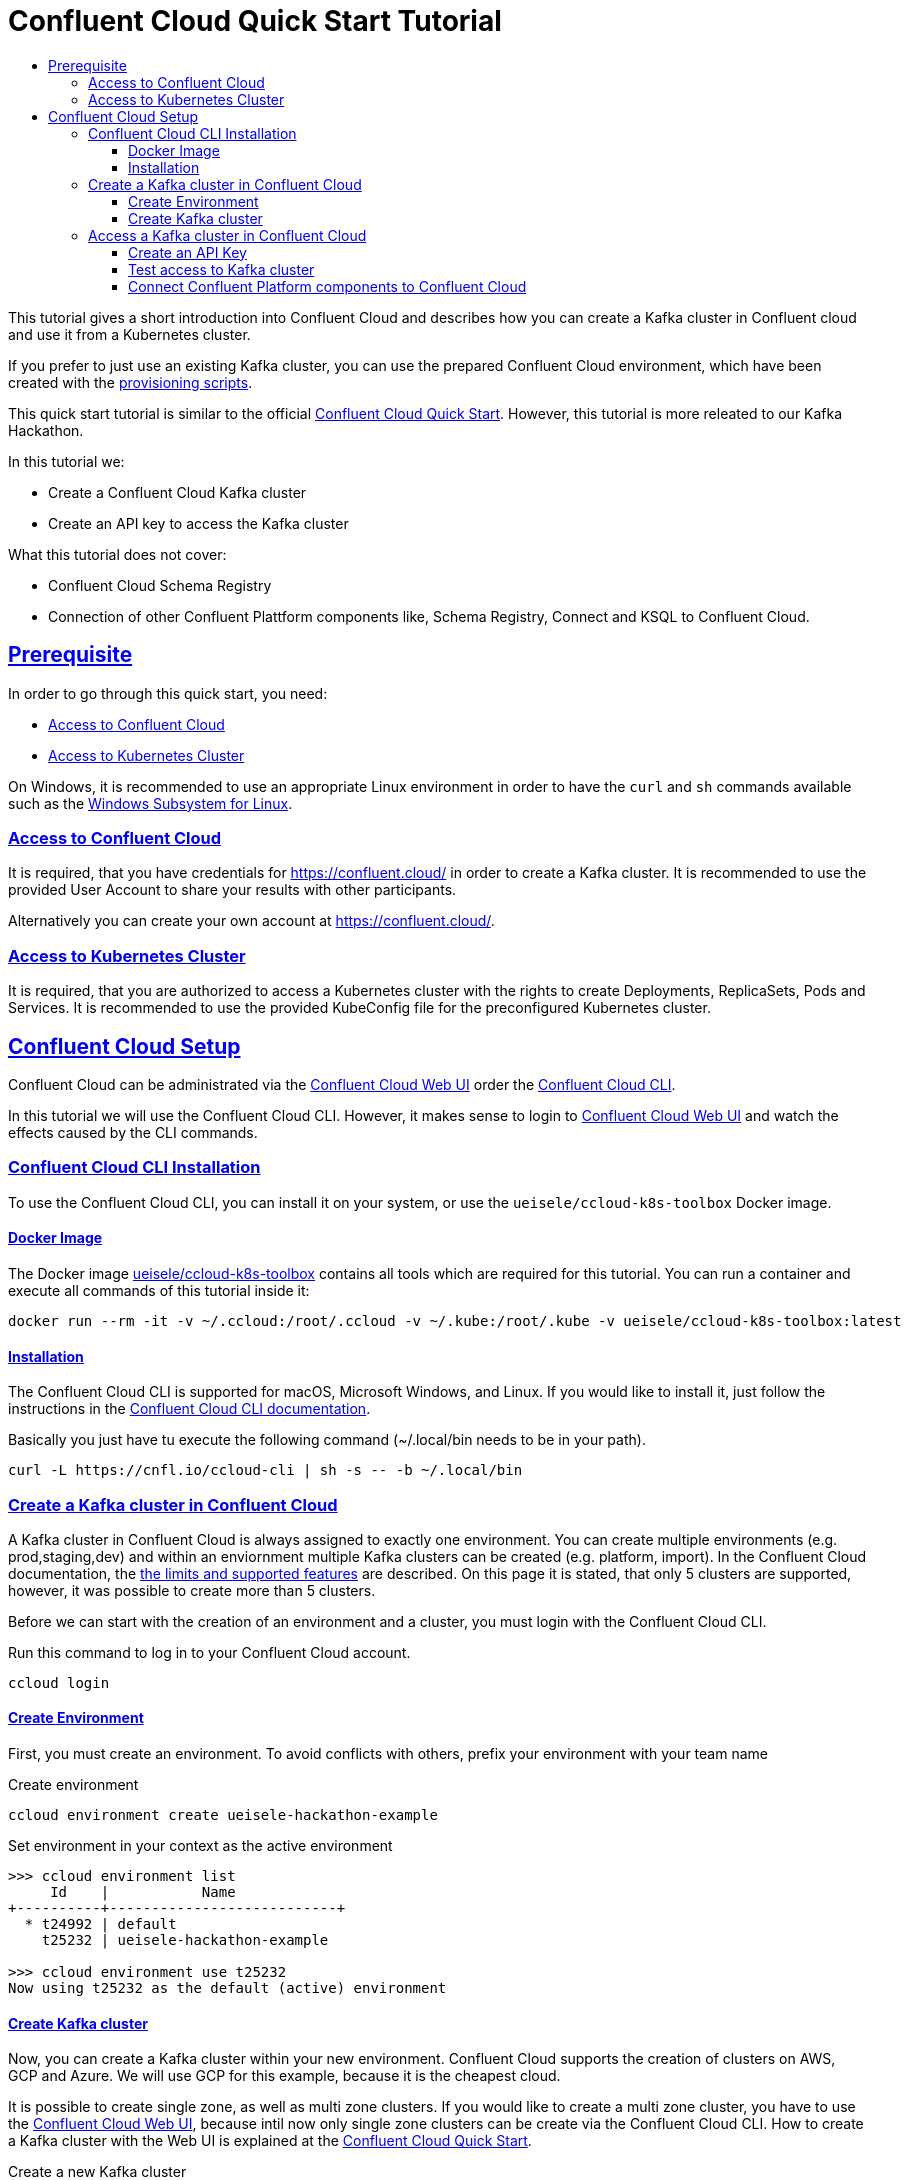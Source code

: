 :toc:
:toc-title:
:toclevels: 3

:sectanchors:
:sectlinks:

:cp-version: 5.4.0

= Confluent Cloud Quick Start Tutorial

This tutorial gives a short introduction into Confluent Cloud and describes how you can create a Kafka cluster in Confluent cloud and use it from a Kubernetes cluster.

If you prefer to just use an existing Kafka cluster, you can use the prepared Confluent Cloud environment, which have been created with the link:provision/[provisioning scripts].

This quick start tutorial is similar to the official https://docs.confluent.io/{cp-version}/quickstart/cloud-quickstart/index.html[Confluent Cloud Quick Start]. However, this tutorial is more releated to our Kafka Hackathon.

In this tutorial we:

- Create a Confluent Cloud Kafka cluster
- Create an API key to access the Kafka cluster

What this tutorial does not cover:

- Confluent Cloud Schema Registry
- Connection of other Confluent Plattform components like, Schema Registry, Connect and KSQL to Confluent Cloud.

== Prerequisite

In order to go through this quick start, you need:

- <<Access to Confluent Cloud>>
- <<Access to Kubernetes Cluster>>

On Windows, it is recommended to use an appropriate Linux environment in order to have the `curl` and `sh` commands available such as the https://docs.microsoft.com/en-us/windows/wsl/about[Windows Subsystem for Linux].

=== Access to Confluent Cloud

It is required, that you have credentials for https://confluent.cloud/ in order to create a Kafka cluster. It is recommended to use the provided User Account to share your results with other participants. 

Alternatively you can create your own account at https://confluent.cloud/.

=== Access to Kubernetes Cluster

It is required, that you are authorized to access a Kubernetes cluster with the rights to create Deployments, ReplicaSets, Pods and Services. It is recommended to use the provided KubeConfig file for the preconfigured Kubernetes cluster.

== Confluent Cloud Setup

Confluent Cloud can be administrated via the https://confluent.cloud[Confluent Cloud Web UI] order the https://docs.confluent.io/{cp-version}/cloud/cli/install.html[Confluent Cloud CLI].

In this tutorial we will use the Confluent Cloud CLI. However, it makes sense to login to https://confluent.cloud[Confluent Cloud Web UI] and watch the effects caused by the CLI commands.

=== Confluent Cloud CLI Installation

To use the Confluent Cloud CLI, you can install it on your system, or use the `ueisele/ccloud-k8s-toolbox` Docker image.

==== Docker Image

The Docker image link:../../tools/ccloud-k8s-toolbox[ueisele/ccloud-k8s-toolbox] contains all tools which are required for this tutorial.
You can run a container and execute all commands of this tutorial inside it:

[source,bash]
----
docker run --rm -it -v ~/.ccloud:/root/.ccloud -v ~/.kube:/root/.kube -v ueisele/ccloud-k8s-toolbox:latest
----

==== Installation

The Confluent Cloud CLI is supported for macOS, Microsoft Windows, and Linux. If you would like to install it, just follow the instructions in the https://docs.confluent.io/{cp-version}/cloud/cli/install.html[Confluent Cloud CLI documentation].

Basically you just have tu execute the following command (~/.local/bin needs to be in your path).

[source,bash]
----
curl -L https://cnfl.io/ccloud-cli | sh -s -- -b ~/.local/bin
----

=== Create a Kafka cluster in Confluent Cloud

A Kafka cluster in Confluent Cloud is always assigned to exactly one environment. You can create multiple environments (e.g. prod,staging,dev) and within an enviornment multiple Kafka clusters can be created (e.g. platform, import).
In the Confluent Cloud documentation, the https://docs.confluent.io/current/cloud/limits.html[the limits and supported features] are described. On this page it is stated, that only 5 clusters are supported, however, it was possible to create more than 5 clusters. 

Before we can start with the creation of an environment and a cluster, you must login with the Confluent Cloud CLI.

.Run this command to log in to your Confluent Cloud account.
[source,bash]
----
ccloud login
----

==== Create Environment

First, you must create an environment. To avoid conflicts with others, prefix your environment with your team name

.Create environment
[source,bash]
----
ccloud environment create ueisele-hackathon-example
----

.Set environment in your context as the active environment
[source,bash]
----
>>> ccloud environment list 
     Id    |           Name             
+----------+---------------------------+
  * t24992 | default                    
    t25232 | ueisele-hackathon-example

>>> ccloud environment use t25232
Now using t25232 as the default (active) environment
----

==== Create Kafka cluster

Now, you can create a Kafka cluster within your new environment.
Confluent Cloud supports the creation of clusters on AWS, GCP and Azure. We will use GCP for this example, because it is the cheapest cloud.

It is possible to create single zone, as well as multi zone clusters. If you would like to create a multi zone cluster, you have to use the https://confluent.cloud[Confluent Cloud Web UI], because intil now only single zone clusters can be create via the Confluent Cloud CLI.
How to create a Kafka cluster with the Web UI is explained at the https://docs.confluent.io/current/quickstart/cloud-quickstart/index.html#step-1-create-a-kafka-cluster-in-ccloud[Confluent Cloud Quick Start].

.Create a new Kafka cluster
[source,bash]
----
>>> ccloud kafka cluster create hackathon-example-cluster --cloud gcp --region europe-west3
+-------------+------------------------------------------------------------+
| Id          | lkc-12vmz                                                  |
| Name        | hackathon-example-cluster                                  |
| Endpoint    | SASL_SSL://pkc-xxxxx.europe-west3.gcp.confluent.cloud:9092 |
| ApiEndpoint | https://pkac-xxxxx.europe-west3.gcp.confluent.cloud        |
+-------------+------------------------------------------------------------+
----

Note the listed attributes, especially the cluster id and the endpoint, which is the Kafka bootstrap server.

Besides `gcp` the values `aws` and `azure` are supported for `--cloud` parameter.

.Set created Kafka cluster in your context as the active cluster
----
ccloud kafka cluster use lkc-12vmz
----

=== Access a Kafka cluster in Confluent Cloud

With Confluent Cloud CLI you can manage your Kafka clusters, including topic and ACL management.

For mor details, see https://docs.confluent.io/{cp-version}/cloud/access-management/index.html[Manage Confluent Cloud Access].

==== Create an API Key

An API key and associated secret is required for producers and consumers on that new cluster.
You can generate the API key from the https://docs.confluent.io/{cp-versopm}/quickstart/cloud-quickstart/index.html#step-4-create-an-api-key[Confluent Cloud Web UI] or from the Confluent Cloud CLI. 

If an API key is created from the CLI, it is assigned to the active Kafka cluster. 

.Create an API key
[source,bash]
----
>>> ccloud api-key create --description "Demo credentials with full cluster access" --resource lkc-12vmz
Save the API key and secret. The secret is not retrievable later.
+---------+------------------------------------------------------------------+
| API Key | ABCDEFGHIJKLMNOP                                                 |
| Secret  | abcdefghijklmnopqrstuvwxyz0123456789abcdefghijklmnopqrstuvwxyz01 |
+---------+------------------------------------------------------------------+
----

Typically, you would not create one API key with full access for all your application. 
The recommended approach is o create a dedicated API key for each application and only enable access to required resources and operations.

Confluent Cloud CLI can also act as procuder and consumer on a cluster. In order to enable the CLI to do that, it is necessary to activate an appropriate API key. 

.Optional: If you created the API key via the UI, it must be stored.
[source,bash]
----
ccloud api-key store ABCDEFGHIJKLMNOP abcdefghijklmnopqrstuvwxyz0123456789abcdefghijklmnopqrstuvwxyz01 \
--resource lkc-12vmz
----

.Set the created API key as active key
[source,bash]
----
ccloud api-key use ABCDEFGHIJKLMNOP --resource lkc-12vmz
----

==== Test access to Kafka cluster

The created API key provides full access to the Kafka cluster. To test this, we can produce and consume records with the Confluent Cloud CLI.

.Create a topic (for this operation the CLI requires no API key)
[source,bash]
----
ccloud kafka topic create users
----

.Inspect the topic
[source,bash]
----
>>> ccloud kafka topic describe users
Topic: users PartitionCount: 6 ReplicationFactor: 3
  Topic | Partition | Leader | Replicas |   ISR    
+-------+-----------+--------+----------+---------+
  users |         0 |      2 | [2 8 0]  | [2 8 0]  
  users |         1 |      3 | [3 1 6]  | [3 1 6]  
  users |         2 |      4 | [4 2 3]  | [4 2 3]  
  users |         3 |      5 | [5 4 8]  | [5 4 8]  
  users |         4 |      6 | [6 7 1]  | [6 7 1]  
  users |         5 |      7 | [7 5 2]  | [7 5 2] 
----

If you describe the topic, you see, that it has been created with 6 partitions and a replication factor of 3.

.Produce records to users topic (this operations requires an API key)
[source,bash]
----
ccloud kafka topic produce users
----

.You can type messages in as standard input (Key and value is separated with ':')
[source,bash]
----
Starting Kafka Producer. ^C or ^D to exit
key:value
hello:world
^C
----

.Consume records from users topic (this operations requires an API key)
[source,bash]
----
ccloud kafka topic consume users --from-beginning
----

The records can also be viewed from the Confluent Cloud Web UI, see https://docs.confluent.io/{cp-version}/quickstart/cloud-quickstart/index.html#step-5-create-sample-producer[Confluent Cloud Quick Start]

==== Connect Confluent Platform components to Confluent Cloud

To connect Confluent Platform components to Confluent Cloud, see https://docs.confluent.io/{cp-version}/cloud/connect/index.html.
If you would like to configure and connect clients, see https://docs.confluent.io/current/cloud/using/config-client.html.